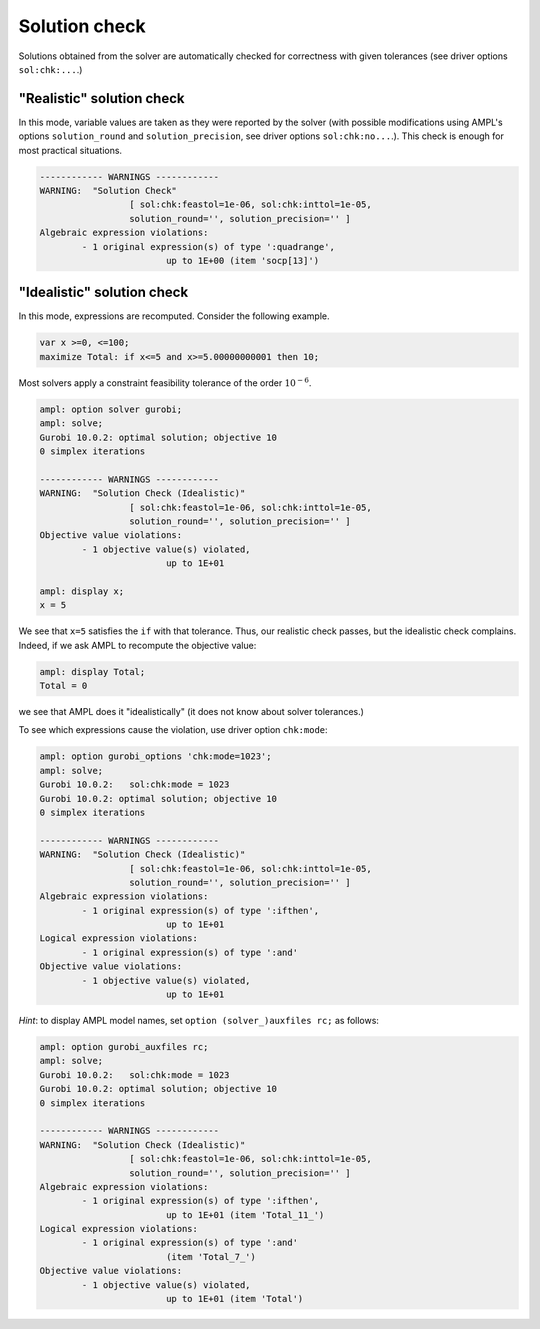 .. _solution-check:


Solution check
---------------------

Solutions obtained from the solver are automatically checked
for correctness with given tolerances
(see driver options ``sol:chk:...``.)


"Realistic" solution check
******************************

In this mode, variable values are taken as they were reported by the solver
(with possible modifications using AMPL's options
``solution_round`` and ``solution_precision``, see driver options
``sol:chk:no...``.). This check is enough for most practical situations.

.. code-block:: ampl

		------------ WARNINGS ------------
		WARNING:  "Solution Check"
				 [ sol:chk:feastol=1e-06, sol:chk:inttol=1e-05,
				 solution_round='', solution_precision='' ]
		Algebraic expression violations:
			- 1 original expression(s) of type ':quadrange',
					up to 1E+00 (item 'socp[13]')


"Idealistic" solution check
******************************

In this mode, expressions are recomputed. Consider the following example.

.. code-block:: ampl

		var x >=0, <=100;
		maximize Total: if x<=5 and x>=5.00000000001 then 10;

Most solvers apply a constraint feasibility tolerance of the order :math:`10^{-6}`.

.. code-block:: ampl

		ampl: option solver gurobi;
		ampl: solve;
		Gurobi 10.0.2: optimal solution; objective 10
		0 simplex iterations

		------------ WARNINGS ------------
		WARNING:  "Solution Check (Idealistic)"
				 [ sol:chk:feastol=1e-06, sol:chk:inttol=1e-05,
				 solution_round='', solution_precision='' ]
		Objective value violations:
			- 1 objective value(s) violated,
					up to 1E+01

		ampl: display x;
		x = 5

We see that ``x=5`` satisfies the ``if`` with that tolerance.
Thus, our realistic check passes, but the idealistic check complains.
Indeed, if we ask AMPL to recompute the objective value:

.. code-block:: ampl

		ampl: display Total;
		Total = 0

we see that AMPL does it "idealistically"
(it does not know about solver tolerances.)

To see which expressions cause the violation,
use driver option ``chk:mode``:

.. code-block:: ampl

		ampl: option gurobi_options 'chk:mode=1023';
		ampl: solve;
		Gurobi 10.0.2:   sol:chk:mode = 1023
		Gurobi 10.0.2: optimal solution; objective 10
		0 simplex iterations

		------------ WARNINGS ------------
		WARNING:  "Solution Check (Idealistic)"
				 [ sol:chk:feastol=1e-06, sol:chk:inttol=1e-05,
				 solution_round='', solution_precision='' ]
		Algebraic expression violations:
			- 1 original expression(s) of type ':ifthen',
					up to 1E+01
		Logical expression violations:
			- 1 original expression(s) of type ':and'
		Objective value violations:
			- 1 objective value(s) violated,
					up to 1E+01

*Hint*: to display AMPL model names,
set ``option (solver_)auxfiles rc;`` as follows:

.. code-block:: ampl

		ampl: option gurobi_auxfiles rc;
		ampl: solve;
		Gurobi 10.0.2:   sol:chk:mode = 1023
		Gurobi 10.0.2: optimal solution; objective 10
		0 simplex iterations

		------------ WARNINGS ------------
		WARNING:  "Solution Check (Idealistic)"
				 [ sol:chk:feastol=1e-06, sol:chk:inttol=1e-05,
				 solution_round='', solution_precision='' ]
		Algebraic expression violations:
			- 1 original expression(s) of type ':ifthen',
					up to 1E+01 (item 'Total_11_')
		Logical expression violations:
			- 1 original expression(s) of type ':and'
					(item 'Total_7_')
		Objective value violations:
			- 1 objective value(s) violated,
					up to 1E+01 (item 'Total')
